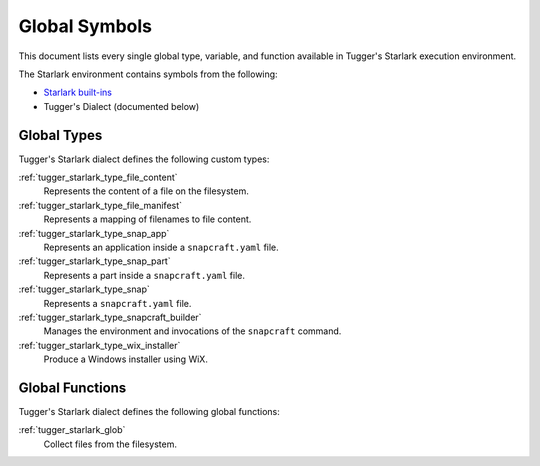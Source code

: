 .. _tugger_starlark_globals:

==============
Global Symbols
==============

This document lists every single global type, variable, and
function available in Tugger's Starlark execution environment.

The Starlark environment contains symbols from the following:

* `Starlark built-ins <https://github.com/bazelbuild/starlark/blob/master/spec.md#built-in-constants-and-functions>`_
* Tugger's Dialect (documented below)

.. _tugger_starlark_global_types:

Global Types
============

Tugger's Starlark dialect defines the following custom types:

:ref:`tugger_starlark_type_file_content`
   Represents the content of a file on the filesystem.

:ref:`tugger_starlark_type_file_manifest`
   Represents a mapping of filenames to file content.

:ref:`tugger_starlark_type_snap_app`
   Represents an application inside a ``snapcraft.yaml`` file.

:ref:`tugger_starlark_type_snap_part`
   Represents a part inside a ``snapcraft.yaml`` file.

:ref:`tugger_starlark_type_snap`
   Represents a ``snapcraft.yaml`` file.

:ref:`tugger_starlark_type_snapcraft_builder`
   Manages the environment and invocations of the ``snapcraft`` command.

:ref:`tugger_starlark_type_wix_installer`
   Produce a Windows installer using WiX.

.. _tugger_starlark_global_functions:

Global Functions
================

Tugger's Starlark dialect defines the following global functions:

:ref:`tugger_starlark_glob`
   Collect files from the filesystem.
